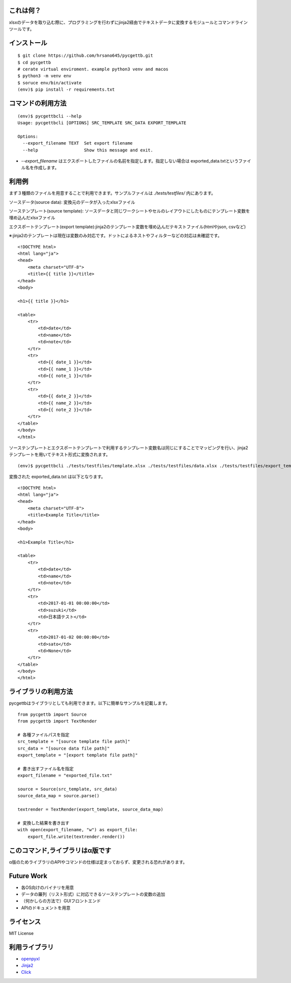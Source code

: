 これは何？
========================================

xlsxのデータを取り込む際に、プログラミングを行わずにjinja2経由でテキストデータに変換するモジュールとコマンドラインツールです。

インストール
========================================
::

    $ git clone https://github.com/hrsano645/pycgettb.git
    $ cd pycgettb
    # cerate virtual enviroment. example python3 venv and macos
    $ python3 -m venv env
    $ soruce env/bin/activate
    (env)$ pip install -r requirements.txt

コマンドの利用方法
========================================

::

    (env)$ pycgettbcli --help
    Usage: pycgettbcli [OPTIONS] SRC_TEMPLATE SRC_DATA EXPORT_TEMPLATE

    Options:
      --export_filename TEXT  Set export filename
      --help                  Show this message and exit.


- `--export_filename` はエクスポートしたファイルの名前を指定します。指定しない場合は exported_data.txtというファイル名を作成します。

利用例
========================================

まず３種類のファイルを用意することで利用できます。サンプルファイルは `./tests/testfiles/` 内にあります。

ソースデータ(source data): 変換元のデータが入ったxlsxファイル

.. image:: https://github.com/hrsano645/pycgettb/blob/master/docs/img/example_data_img.png?raw=true
    :alt: source data file image

ソーステンプレート(source template): ソースデータと同じワークシートやセルのレイアウトにしたものにテンプレート変数を埋め込んだxlsxファイル

.. image:: https://github.com/hrsano645/pycgettb/blob/master/docs/img/example_template_img.png?raw=true
    :alt:  source template file image

エクスポートテンプレート(export template):jinja2のテンプレート変数を埋め込んだテキストファイル(htmlやjson, csvなど)

※:jinja2のテンプレートは現在は変数のみ対応です。ドットによるネストやフィルターなどの対応は未確認です。

::

    <!DOCTYPE html>
    <html lang="ja">
    <head>
        <meta charset="UTF-8">
        <title>{{ title }}</title>
    </head>
    <body>

    <h1>{{ title }}</h1>

    <table>
        <tr>
            <td>date</td>
            <td>name</td>
            <td>note</td>
        </tr>
        <tr>
            <td>{{ date_1 }}</td>
            <td>{{ name_1 }}</td>
            <td>{{ note_1 }}</td>
        </tr>
        <tr>
            <td>{{ date_2 }}</td>
            <td>{{ name_2 }}</td>
            <td>{{ note_2 }}</td>
        </tr>
    </table>
    </body>
    </html>

ソーステンプレートとエクスポートテンプレートで利用するテンプレート変数名は同じにすることでマッピングを行い、jinja2テンプレートを用いてテキスト形式に変換されます。

::

    (env)$ pycgettbcli ./tests/testfiles/template.xlsx ./tests/testfiles/data.xlsx ./tests/testfiles/export_template.html


変換された exported_data.txt は以下となります。

::

    <!DOCTYPE html>
    <html lang="ja">
    <head>
        <meta charset="UTF-8">
        <title>Example Title</title>
    </head>
    <body>

    <h1>Example Title</h1>

    <table>
        <tr>
            <td>date</td>
            <td>name</td>
            <td>note</td>
        </tr>
        <tr>
            <td>2017-01-01 00:00:00</td>
            <td>suzuki</td>
            <td>日本語テスト</td>
        </tr>
        <tr>
            <td>2017-01-02 00:00:00</td>
            <td>sato</td>
            <td>None</td>
        </tr>
    </table>
    </body>
    </html>

ライブラリの利用方法
========================================

pycgettbはライブラリとしても利用できます。以下に簡単なサンプルを記載します。

::

    from pycgettb import Source
    from pycgettb import TextRender

    # 各種ファイルパスを指定
    src_template = "[source template file path]"
    src_data = "[source data file path]"
    export_template = "[export template file path]"

    # 書き出すファイル名を指定
    export_filename = "exported_file.txt"

    source = Source(src_template, src_data)
    source_data_map = source.parse()

    textrender = TextRender(export_template, source_data_map)

    # 変換した結果を書き出す
    with open(export_filename, "w") as export_file:
        export_file.write(textrender.render())

このコマンド,ライブラリはα版です
========================================

α版のためライブラリのAPIやコマンドの仕様は定まっておらず、変更される恐れがあります。

Future Work
========================================

- 各OS向けのバイナリを用意
- データの羅列（リスト形式）に対応できるソーステンプレートの変数の追加
- （何かしらの方法で）GUIフロントエンド
- APIのドキュメントを用意

ライセンス
========================================
MIT License

利用ライブラリ
========================================

- `openpyxl <https://openpyxl.readthedocs.io/en/default/>`_
- `Jinja2 <http://jinja.pocoo.org/docs/2.9/>`_
- `Click <http://click.pocoo.org/5/>`_


